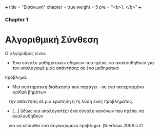 +++
title = "Εισαγωγή"
chapter = true
weight = 5
pre = "<b>1. </b>"
+++

*** Chapter 1


* Αλγοριθμική Σύνθεση

Ο αλγόριθμος είναι:

- Ένα σύνολο μαθηματικών οδηγιών που πρέπει να ακολουθηθούν για τον υπολογισμό μιας απάντησης σε ένα μαθηματικό
πρόβλημα.
- Μια συστηματική διαδικασία που παράγει - σε ένα πεπερασμένο αριθμό βημάτων
   την απάντηση σε μια ερώτηση ή τη λύση ενός προβλήματος.
- [...] (ιδίως για υπολογιστές) ένα σύνολο κανόνων που πρέπει να ακολουθηθούν
   για να επιλυθεί ένα συγκεκριμένο πρόβλημα. (Nierhaus 2009 σ.2)
